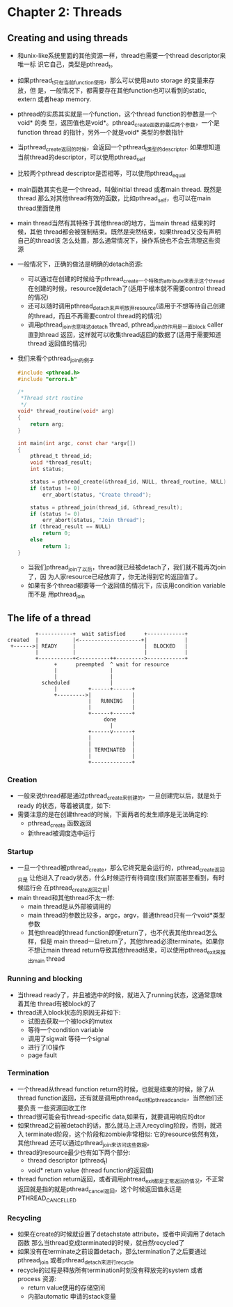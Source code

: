 * Chapter 2: Threads
** Creating and using threads
   + 和unix-like系统里面的其他资源一样，thread也需要一个thread descriptor来唯一标
     识它自己，类型是pthread_t。
   + 如果pthread_t只在当前function使用，那么可以使用auto storage 的变量来存放，但
     是，一般情况下，都需要存在其他function也可以看到的static, extern 或者heap
     memory.
   + pthread的实质其实就是一个function，这个thread function的参数是一个void* 的类
     型，返回值也是void*。pthread_create函数的最后两个参数，一个是function thread
     的指针，另外一个就是void* 类型的参数指针
   + 当pthread_create返回的时候，会返回一个pthread_t类型的descriptor. 如果想知道
     当前thread的descriptor，可以使用pthread_self
   + 比较两个pthread descriptor是否相等，可以使用pthread_equal
   + main函数其实也是一个thread，叫做initial thread 或者main thread. 既然是thread
     那么对其他thread有效的函数，比如pthread_self，也可以在main thread里面使用
   + main thread当然有其特殊于其他thread的地方，当main thread 结束的时候，其他
     thread都会被强制结束。既然是突然结束，如果thread又没有声明自己的thread该
     怎么处置，那么通常情况下，操作系统也不会去清理这些资源
   + 一般情况下，正确的做法是明确的detach资源:
     - 可以通过在创建的时候给予pthread_create一个特殊的attribute来表示这个thread
       在创建的时候，resource就detach了(适用于根本就不需要control thread的情况)
     - 还可以随时调用pthread_detach来声明放弃resource(适用于不想等待自己创建
       的thread，而且不再需要control thread的的情况)
     - 调用pthread_join也意味这detach thread, pthread_join的作用是一直block caller
       直到thread 返回，这样就可以收集thread返回的数据了(适用于需要知道thread
       返回值的情况)
   + 我们来看个pthread_join的例子
     #+begin_src c
       #include <pthread.h>
       #include "errors.h"
       
       /*
        *Thread strt routine
        */
       void* thread_routine(void* arg)
       {
           return arg;
       }
       
       int main(int argc, const char *argv[])
       {
           pthread_t thread_id;
           void *thread_result;
           int status;
       
           status = pthread_create(&thread_id, NULL, thread_routine, NULL);
           if (status != 0)
               err_abort(status, "Create thread");
       
           status = pthread_join(thread_id, &thread_result);
           if (status != 0)
               err_abort(status, "Join thread");
           if (thread_result == NULL)
               return 0;
           else 
               return 1;
       }
     #+end_src
     - 当我们pthread_join了以后，thread就已经被detach了，我们就不能再次join了，因
       为人家resource已经放弃了，你无法得到它的返回值了。
     - 如果有多个thread都要等一个返回值的情况下，应该用condition variable而不是
       用pthread_join
** The life of a thread
   #+begin_example
              +-----------+  wait satisfied      +------------+
     created  |           |<--------------------+|            |
      +------>| READY     |                      |  BLOCKED   |
              |           |                      |            |
              +-----------+<----------++--------->------------+
                    +      preempted  ^ wait for resource
                    |                 |
                    |                 |
                scheduled             |
                    |          +------+------+
                    +--------->|             |
                               |   RUNNING   |
                               |             |
                               +------+------+
                                    done
                                      |
                               +------v------+
                               |             |
                               |             |
                               | TERMINATED  |
                               |             |
                               +-------------+
   #+end_example
*** Creation
    + 一般来说thread都是通过pthread_create来创建的，一旦创建完以后，就是处于ready
      的状态，等着被调度，如下:
    + 需要注意的是在创建thread的时候，下面两者的发生顺序是无法确定的:
      - pthread_create 函数返回
      - 新thread被调度选中运行
*** Startup
    + 一旦一个thread被pthread_create，那么它终究是会运行的，pthread_create返回只是
      让他进入了ready状态，什么时候运行有待调度(我们前面甚至看到，有时候运行会
      在pthread_create返回之前)
    + main thread和其他thread不太一样:
      - main thread是从外部被调用的
      - main thread的参数比较多，argc，argv，普通thread只有一个void*类型参数
      - 其他thread的thread function即便return了，也不代表其他thread怎么样，但是
        main thread一旦return了，其他thread必须terminate。如果你不想让main thread
        return导致其他thread结束，可以使用pthread_exit来推出main thread
*** Running and blocking
    + 当thread ready了，并且被选中的时候，就进入了running状态，这通常意味着其他
      thread有被block的了
    + thread进入block状态的原因无非如下:
      - 试图去获取一个被lock的mutex
      - 等待一个condition variable
      - 调用了sigwait 等待一个signal
      - 进行了IO操作
      - page fault
*** Termination
    + 一个thread从thread function return的时候，也就是结束的时候，除了从thread
      function返回，还有就是调用pthread_exit和pthread_cancle，当然他们还要负责
      一些资源回收工作
    + thread很可能会有thread-specific data,如果有，就要调用响应的dtor
    + 如果thread之前被detach的话，那么就马上进入recycling阶段，否则，就进入
      terminated阶段，这个阶段和zombie非常相似: 它的resource依然有效，其他thread
      还可以通过pthread_join来访问这些数据。
    + thread的resource最少也有如下两个部分:
      - thread descriptor (pthread_t)
      - void* return value (thread function的返回值)
    + thread function return返回，或者调用phtread_exit都是正常返回的情况，不正常
      返回就是指的就是pthread_cancel返回，这个时候返回值永远是PTHREAD_CANCELLED
*** Recycling
    + 如果在create的时候就设置了detachstate attribute，或者中间调用了detach函数
      那么当thread变成terminated的时候，就自然recycled了
    + 如果没有在terminate之前设置detach，那么termination了之后要通过pthread_join
      或者pthread_detach来进行recycle
    + recycle的过程是释放所有termination时刻没有释放完的system 或者 process 资源:
      - return value使用的存储空间
      - 内部automatic 申请的stack变量
